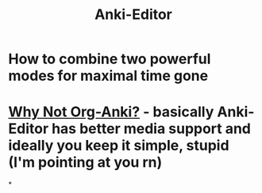 :PROPERTIES:
:ID:       3c0d052c-09b1-45da-b549-cdc191438895
:END:
#+title: Anki-Editor
#+filetags: :zygoat:
#+url: https://github.com/anki-editor/anki-editor?tab=readme-ov-file
* How to combine two powerful modes for maximal time gone
* [[id:3bc22451-411a-4779-b0de-185a6199b9fd][Why Not Org-Anki?]] - basically Anki-Editor has better media support and ideally you keep it simple, stupid (I'm pointing at you rn)
*
